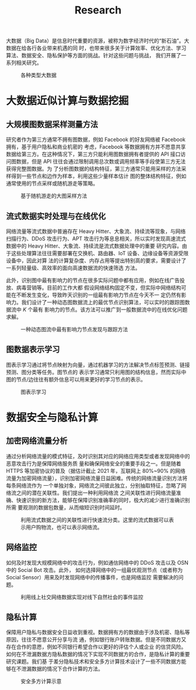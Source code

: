 # -*- fill-column: 100; -*-
#+TITLE: Research
#+URI: /research/
#+LANGUAGE: zh_cn
#+OPTIONS: toc:2

大数据（Big Data）是信息时代重要的资源，被称为数字经济时代的“新石油”。大数据在给各行各业带来机遇的同
时，也带来很多关于计算效率、优化方法、学习算法、数据安全、隐私保护等方面的挑战。针对这些问题与挑战，
我们开展了一系列相关研究。

#+CAPTION: 各种类型大数据
[[file:images/big_data.png]]


* 大数据近似计算与数据挖掘

** 大规模图数据采样测量方法

研究者作为第三方通常不拥有图数据，例如 Facebook 的好友网络被 Facebook 拥有，基于用户隐私和商业机密的
考虑，Facebook 等数据拥有方并不愿意共享数据给第三方。在这种情况下，第三方只能利用图数据拥有者提供的
API 接口访问图数据，但是 API 往往会通过限制调用总次数或调用频率等手段使第三方无法获得完整图数据。为
了分析图数据的结构特征，第三方通常只能用采样的方法采样得到一些节点和边作为样本，利用这些少量样本估计
图的整体结构特征，例如通常使用的节点采样或随机游走等策略。


#+CAPTION: 基于随机游走的大图采样方法
#+ATTR_HTML: :width 700px
[[file:images/random_walk_sampling.png]]


** 流式数据实时处理与在线优化

网络流量等流式数据中普遍存在 Heavy Hitter、大象流、持续流等现象，与网络扫描行为、DDoS 攻击行为、APT
攻击行为等息息相关，所以实时发现高速流式数据中的 Heavy Hitter、大象流、持续流是流式数据处理中的重要
研究内容。由于这些处理算法往往需要部署在交换机、路由器、IoT 设备、边缘设备等资源受限设备中，因此对算
法的计算复杂度、内存占用等提出特别高的要求，需要设计了一系列轻量级、高效率的面向高速数据流的快速筛选
方法。

此外，识别图中最有影响力的节点在很多实际问题中都有应用，例如在线广告投放、病毒营销等。目前的工作大都
假设网络结构固定不变，但实际中网络结构可能在不断发生变化，导致昨天识别的一组最有影响力节点在今天不一
定仍然有影响力。我们设计了一种动态图数据流上的最优节点识别算法，可以实时的跟踪图数据流中 /K/ 个最有
影响力的节点。该方法可以推广到一般数据流中的在线优化问题求解。


#+CAPTION: 一种动态图流中最有影响力节点发现与跟踪方法
[[file:images/SSO_inf.png]]


** 图数据表示学习
图表示学习通过将节点映射为向量，通过机器学习的方法解决节点标签预测、链接预测、图分类等任务。图节点的
表示学习通常只利用图的结构信息，然而实际中图的节点/边往往有额外信息可以用来更好的学习节点的表示。

#+CAPTION: 图表示学习
[[file:images/graph_learning.png]]


* 数据安全与隐私计算

** 加密网络流量分析

通过分析网络流量的模式特征，及时识别其对应的网络应用类型或者发现网络中的恶意攻击行为是保障网络服务质
量和确保网络安全的重要手段之一。但是随着 HTTPS 等加密协议的普及（据估计截止 2021 年，互联网上
80%~90% 的网络流量为加密网络流量），识别加密网络流量日益困难。传统的网络流量识别方法将每条网络流作为
一个单独对象，网络流之间彼此独立，分别抽取特征，忽略了网络流之间的潜在关联性。我们提出一种利用网络流
之间关联性进行网络流量准确、快速识别的新方法，能够在保障识别准确率的同时，极大的减少进行准确识别所需
要观测的数据包数量，从而缩短识别时间延时。

#+CAPTION: 利用流式数据之间的关联性进行快速流分类。这里的流式数据可以表示用户购物流，也可以表示网络流。
#+ATTR_HTML: :width 600px
[[file:images/tangled_flow.png]]


** 网络监控
如何及时发现大规模网络中的攻击行为，例如通信网络中的 DDoS 攻击以及 OSN 中的 Social Bot 攻击。此外，
如何选择网络中的一组最优观测节点（或者称为 Social Sensor）用来及时发现网络中的传播事件，也是网络监控
需要解决的问题。

#+CAPTION: 利用线上社交网络数据实现对线下自然社会的事件监控
#+ATTR_HTML: :width 700px
[[file:images/monitoring.png]]


** 隐私计算
保障用户隐私与数据安全日益收到重视。数据拥有方的数据由于涉及机密、隐私等原因，往往不愿意公开分享与流
通，例如银行账户转账数据。但是不同数据方又存在合作的意愿，例如不同银行希望合作以更好的评估个人或企业
的信贷风险。如何在不泄漏数据方隐私数据的情况下实现不同数据方的合作，是隐私计算的重要研究课题。我们基
于差分隐私技术和安全多方计算技术设计了一些不同数据方能够在不泄漏数据的情况下合作计算的方法。

#+CAPTION: 安全多方计算示意
#+ATTR_HTML: :width 700px
[[file:images/MPC.png]]
